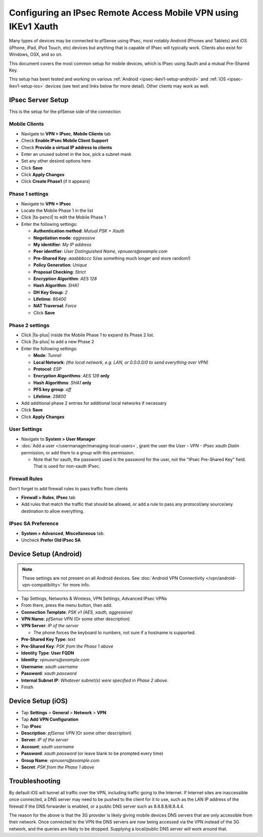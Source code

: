 Configuring an IPsec Remote Access Mobile VPN using IKEv1 Xauth
===============================================================

Many types of devices may be connected to pfSense using IPsec, most
notably Android (Phones and Tablets) and iOS (iPhone, iPad, iPod Touch,
etc) devices but anything that is capable of IPsec will typically work.
Clients also exist for Windows, OSX, and so on.

This document covers the most common setup for mobile devices, which is
IPsec using Xauth and a mutual Pre-Shared Key.

This setup has been tested and working on various :ref:`Android
<ipsec-ikev1-setup-android>` and :ref:`iOS <ipsec-ikev1-setup-ios>` devices (see
text and links below for more detail). Other clients may work as well.

IPsec Server Setup
------------------

This is the setup for the pfSense side of the connection

Mobile Clients
~~~~~~~~~~~~~~

-  Navigate to **VPN > IPsec**, **Mobile Clients** tab
-  Check **Enable IPsec Mobile Client Support**
-  Check **Provide a virtual IP address to clients**
-  Enter an unused subnet in the box, pick a subnet mask
-  Set any other desired options here
-  Click **Save**
-  Click **Apply Changes**
-  Click **Create Phase1** (if it appears)

Phase 1 settings
~~~~~~~~~~~~~~~~

-  Navigate to **VPN > IPsec**
-  Locate the Mobile Phase 1 in the list
-  Click |fa-pencil| to edit the Mobile Phase 1
-  Enter the following settings:

   -  **Authentication method**: *Mutual PSK + Xauth*
   -  **Negotiation mode**: *aggressive*
   -  **My identifier**: *My IP address*
   -  **Peer identfier**: *User Distinguished Name*,
      *vpnusers@example.com*
   -  **Pre-Shared Key**: *aaabbbccc* (Use something much longer and
      more random!)
   -  **Policy Generation**: *Unique*
   -  **Proposal Checking**: *Strict*
   -  **Encryption Algorithm**: *AES 128*
   -  **Hash Algorithm**: *SHA1*
   -  **DH Key Group**: *2*
   -  **Lifetime**: *86400*
   -  **NAT Traversal**: *Force*
   -  Click **Save**

Phase 2 settings
~~~~~~~~~~~~~~~~

-  Click |fa-plus| inside the Mobile Phase 1 to expand its Phase 2 list.
-  Click |fa-plus| to add a new Phase 2
-  Enter the following settings:

   -  **Mode**: *Tunnel*
   -  **Local Network**: *(the local network, e.g. LAN, or 0.0.0.0/0 to
      send everything over VPN)*
   -  **Protocol**: *ESP*
   -  **Encryption Algorithms**: *AES 128* **only**
   -  **Hash Algorithms**: *SHA1* **only**
   -  **PFS key group**: *off*
   -  **Lifetime**: *28800*

-  Add additional phase 2 entries for additional local networks if
   necessary
-  Click **Save**
-  Click **Apply Changes**

User Settings
~~~~~~~~~~~~~

-  Navigate to **System > User Manager**
-  :doc:`Add a user </usermanager/managing-local-users>`, grant the user the *User - VPN - IPsec
   xauth Dialin* permission, or add them to a group with this
   permission.

   -  Note that for xauth, the password used is the password for the
      user, not the "IPsec Pre-Shared Key" field. That is used for
      non-xauth IPsec.

Firewall Rules
~~~~~~~~~~~~~~

Don't forget to add firewall rules to pass traffic from clients

-  **Firewall > Rules**, **IPsec** tab
-  Add rules that match the traffic that should be allowed, or add a
   rule to pass any protocol/any source/any destination to allow
   everything.

IPsec SA Preference
~~~~~~~~~~~~~~~~~~~

-  **System > Advanced**, **Miscellaneous** tab.
-  Uncheck **Prefer Old IPsec SA**

.. _ipsec-ikev1-setup-android:

Device Setup (Android)
----------------------

.. note:: These settings are not present on all Android devices. See
   :doc:`Android VPN Connectivity </vpn/android-vpn-compatibility>` for more info.

-  Tap Settings, Networks & Wireless, VPN Settings, Advanced IPsec VPNs
-  From there, press the menu button, then add.
-  **Connection Template**: *PSK v1 (AES, xauth, aggressive)*
-  **VPN Name**: *pfSense VPN* (Or some other description)
-  **VPN Server**: *IP of the server*

   -  The phone forces the keyboard to numbers, not sure if a hostname
      is supported.

-  **Pre-Shared Key Type**: *text*
-  **Pre-Shared Key**: *PSK from the Phase 1 above*
-  **Identity Type**: **User FQDN**
-  **Identity**: *vpnusers@example.com*
-  **Username**: *xauth username*
-  **Password**: *xauth password*
-  **Internal Subnet IP**: *Whatever subnet(s) were specified in Phase 2
   above*.
-  Finish

.. _ipsec-ikev1-setup-ios:

Device Setup (iOS)
------------------

-  Tap **Settings** > **General** > **Network** > **VPN**
-  Tap **Add VPN Configuration**
-  Tap **IPsec**
-  **Description**: *pfSense VPN* (Or some other description)
-  **Server**: *IP of the server*
-  **Account**: *xauth username*
-  **Password**: *xauth password* (or leave blank to be prompted every
   time)
-  **Group Name**: *vpnusers@example.com*
-  **Secret**: *PSK from the Phase 1 above*

Troubleshooting
---------------

By default iOS will tunnel all traffic over the VPN, including traffic
going to the Internet. If Internet sites are inaccessible once
connected, a DNS server may need to be pushed to the client for it to
use, such as the LAN IP address of the firewall if the DNS forwarder is
enabled, or a public DNS server such as 8.8.8.8/8.8.4.4.

The reason for the above is that the 3G provider is likely giving mobile
devices DNS servers that are only accessible from their network. Once
connected to the VPN the DNS servers are now being accessed via the VPN
instead of the 3G network, and the queries are likely to be dropped.
Supplying a local/public DNS server will work around that.

